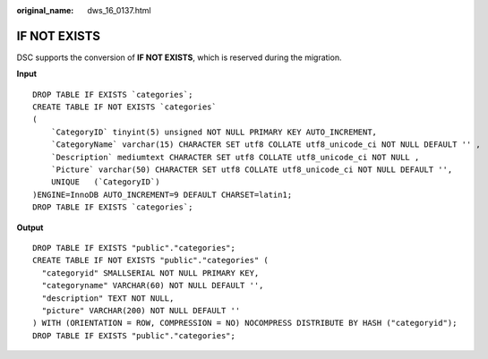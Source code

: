 :original_name: dws_16_0137.html

.. _dws_16_0137:

IF NOT EXISTS
=============

DSC supports the conversion of **IF NOT EXISTS**, which is reserved during the migration.

**Input**

::

   DROP TABLE IF EXISTS `categories`;
   CREATE TABLE IF NOT EXISTS `categories`
   (
       `CategoryID` tinyint(5) unsigned NOT NULL PRIMARY KEY AUTO_INCREMENT,
       `CategoryName` varchar(15) CHARACTER SET utf8 COLLATE utf8_unicode_ci NOT NULL DEFAULT '' ,
       `Description` mediumtext CHARACTER SET utf8 COLLATE utf8_unicode_ci NOT NULL ,
       `Picture` varchar(50) CHARACTER SET utf8 COLLATE utf8_unicode_ci NOT NULL DEFAULT '',
       UNIQUE   (`CategoryID`)
   )ENGINE=InnoDB AUTO_INCREMENT=9 DEFAULT CHARSET=latin1;
   DROP TABLE IF EXISTS `categories`;

**Output**

::

   DROP TABLE IF EXISTS "public"."categories";
   CREATE TABLE IF NOT EXISTS "public"."categories" (
     "categoryid" SMALLSERIAL NOT NULL PRIMARY KEY,
     "categoryname" VARCHAR(60) NOT NULL DEFAULT '',
     "description" TEXT NOT NULL,
     "picture" VARCHAR(200) NOT NULL DEFAULT ''
   ) WITH (ORIENTATION = ROW, COMPRESSION = NO) NOCOMPRESS DISTRIBUTE BY HASH ("categoryid");
   DROP TABLE IF EXISTS "public"."categories";
